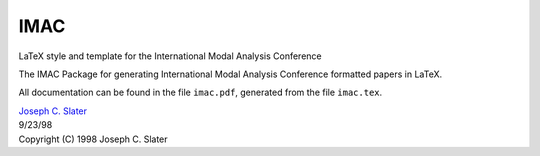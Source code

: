 IMAC
====

LaTeX style and template for the International Modal Analysis Conference

The IMAC Package for generating International Modal Analysis Conference formatted papers in LaTeX.

All documentation can be found in the file ``imac.pdf``, generated from the file ``imac.tex``.

| `Joseph C. Slater <email:joseph.slater@wright.edu>`_
| 9/23/98
| Copyright (C) 1998 Joseph C. Slater

